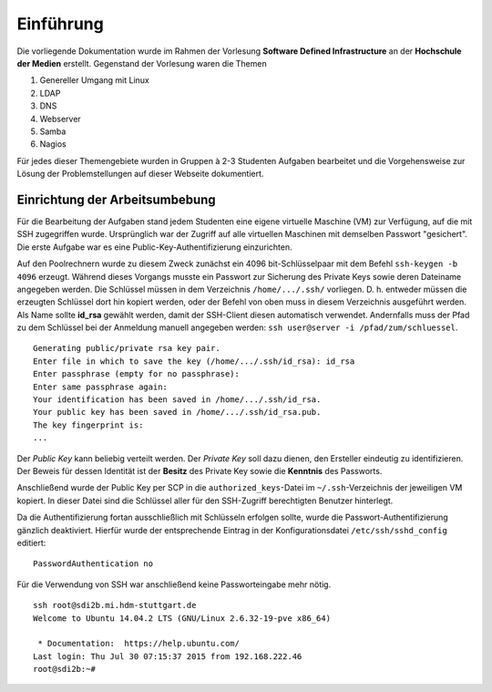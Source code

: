 **********
Einführung
**********

Die vorliegende Dokumentation wurde im Rahmen der Vorlesung **Software Defined Infrastructure** an der **Hochschule der Medien** erstellt. Gegenstand der Vorlesung waren die Themen 

1. Genereller Umgang mit Linux
2. LDAP
3. DNS
4. Webserver
5. Samba
6. Nagios

Für jedes dieser Themengebiete wurden in Gruppen à 2-3 Studenten Aufgaben bearbeitet und die Vorgehensweise zur Lösung der Problemstellungen auf dieser Webseite dokumentiert.


Einrichtung der Arbeitsumbebung
*******************************

Für die Bearbeitung der Aufgaben stand jedem Studenten eine eigene virtuelle Maschine (VM) zur Verfügung, auf die mit SSH zugegriffen wurde. Ursprünglich war der Zugriff auf alle virtuellen Maschinen mit demselben Passwort "gesichert". Die erste Aufgabe war es eine Public-Key-Authentifizierung einzurichten.

Auf den Poolrechnern wurde zu diesem Zweck zunächst ein 4096 bit-Schlüsselpaar mit dem Befehl ``ssh-keygen -b 4096`` erzeugt. Während dieses Vorgangs musste ein Passwort zur Sicherung des Private Keys sowie deren Dateiname angegeben werden. Die Schlüssel müssen in dem Verzeichnis ``/home/.../.ssh/`` vorliegen. D. h. entweder müssen die erzeugten Schlüssel dort hin kopiert werden, oder der Befehl von oben muss in diesem Verzeichnis ausgeführt werden.  Als Name sollte **id_rsa** gewählt werden, damit der SSH-Client diesen automatisch verwendet. Andernfalls muss der Pfad zu dem Schlüssel bei der Anmeldung manuell angegeben werden: ``ssh user@server -i /pfad/zum/schluessel``.

::

    Generating public/private rsa key pair.
    Enter file in which to save the key (/home/.../.ssh/id_rsa): id_rsa
    Enter passphrase (empty for no passphrase):
    Enter same passphrase again:
    Your identification has been saved in /home/.../.ssh/id_rsa.
    Your public key has been saved in /home/.../.ssh/id_rsa.pub.
    The key fingerprint is:
    ...
  
Der *Public Key* kann beliebig verteilt werden. Der *Private Key* soll dazu dienen, den Ersteller eindeutig zu identifizieren. Der Beweis für dessen Identität ist der **Besitz** des Private Key sowie die **Kenntnis** des Passworts. 

Anschließend wurde der Public Key per SCP in die ``authorized_keys``-Datei im ``~/.ssh``-Verzeichnis der jeweiligen VM kopiert. In dieser Datei sind die Schlüssel aller für den SSH-Zugriff berechtigten Benutzer hinterlegt.

Da die Authentifizierung fortan ausschließlich mit Schlüsseln erfolgen sollte, wurde die Passwort-Authentifizierung gänzlich deaktiviert. Hierfür wurde der entsprechende Eintrag in der Konfigurationsdatei ``/etc/ssh/sshd_config`` editiert:

::

    PasswordAuthentication no
    

Für die Verwendung von SSH war anschließend keine Passworteingabe mehr nötig.

::

    ssh root@sdi2b.mi.hdm-stuttgart.de
    Welcome to Ubuntu 14.04.2 LTS (GNU/Linux 2.6.32-19-pve x86_64)
    
     * Documentation:  https://help.ubuntu.com/
    Last login: Thu Jul 30 07:15:37 2015 from 192.168.222.46  
    root@sdi2b:~#
